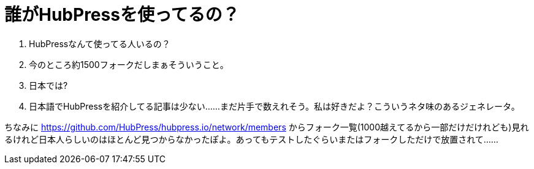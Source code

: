= 誰がHubPressを使ってるの？
:hp-alt-title: Who using HubPress in Japan
:hp-tags: HubPress
:hp-image: http://hubpress.io/img/logo.png

Q. HubPressなんて使ってる人いるの？
A. 今のところ約1500フォークだしまぁそういうこと。

Q. 日本では?
A. 日本語でHubPressを紹介してる記事は少ない......まだ片手で数えれそう。私は好きだよ？こういうネタ味のあるジェネレータ。

ちなみに https://github.com/HubPress/hubpress.io/network/members  からフォーク一覧(1000越えてるから一部だけだけれども)見れるけれど日本人らしいのはほとんど見つからなかったぽよ。あってもテストしたぐらいまたはフォークしただけで放置されて...... 